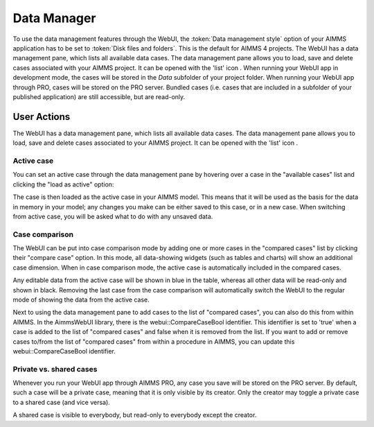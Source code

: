Data Manager
************

.. |data-manager| image:: images/DataManager_snap1.png

To use the data management features through the WebUI, the :token:`Data management style` option of your AIMMS application has to be set to :token:`Disk files and folders`. This is the default for AIMMS 4 projects. The WebUI has a data management pane, which lists all available data cases. The data management pane allows you to load, save and delete cases associated with your AIMMS project. It can be opened with the 'list' icon |data-manager|. When running your WebUI app in development mode, the cases will be stored in the *Data* subfolder of your project folder. When running your WebUI app through PRO, cases will be stored on the PRO server. Bundled cases (i.e. cases that are included in a subfolder of your published application) are still accessible, but are read-only.


User Actions
============


The WebUI has a data management pane, which lists all available data cases. The data management pane allows you to load, save and delete cases associated to your AIMMS project. It can be opened with the 'list' icon |data-manager|. 

Active case
-----------

You can set an active case through the data management pane by hovering over a case in the "available cases" list and clicking the "load as active" option: 

.. image:: images/DataManager_snap2.png
    :align: center
    
The case is then loaded as the active case in your AIMMS model. This means that it will be used as the basis for the data in memory in your model; any changes you make can be either saved to this case, or in a new case. When switching from active case, you will be asked what to do with any unsaved data.

.. image:: images/DataManager_snap3.png
    :align: center
    
Case comparison
---------------

The WebUI can be put into case comparison mode by adding one or more cases in the "compared cases" list by clicking their "compare case" option.
In this mode, all data-showing widgets (such as tables and charts) will show an additional case dimension. When in case comparison mode, the active case is automatically included in the compared cases. 

.. image:: images/DataManager_snap4.png
    :align: center

Any editable data from the active case will be shown in blue in the table, whereas all other data will be read-only and shown in black. Removing the last case from the case comparison will automatically switch the WebUI to the regular mode of showing the data from the active case.

Next to using the data management pane to add cases to the list of "compared cases", you can also do this from within AIMMS. In the AimmsWebUI library, there is the webui::CompareCaseBool identifier. This identifier is set to 'true' when a case is added to the list of "compared cases" and false when it is removed from the list. If you want to add or remove cases to/from the list of "compared cases" from within a procedure in AIMMS, you can update this webui::CompareCaseBool identifier.

Private vs. shared cases
------------------------

Whenever you run your WebUI app through AIMMS PRO, any case you save will be stored on the PRO server. By default, such a case will be a private case, meaning that it is only visible by its creator. Only the creator may toggle a private case to a shared case (and vice versa). 

.. image:: images/DataManager_snap5.png
    :align: center

A shared case is visible to everybody, but read-only to everybody except the creator.
